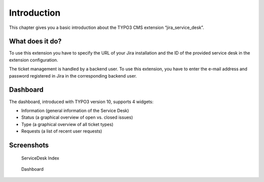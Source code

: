 ﻿.. include:: ../Includes.txt


.. _introduction:

============
Introduction
============

This chapter gives you a basic introduction about the TYPO3 CMS extension “jira_service_desk”.

.. _what-it-does:

What does it do?
================

To use this extension you have to specify the URL of your Jira installation and the ID of the provided service desk in the extension configuration.

The ticket management is handled by a backend user. To use this extension, you have to enter the e-mail address and password registered in Jira in the corresponding backend user.

.. _dashboard:

Dashboard
=========

The dashboard, introduced with TYPO3 version 10, supports 4 widgets:

* Information (general information of the Service Desk)
* Status (a graphical overview of open vs. closed issues)
* Type (a graphical overview of all ticket types)
* Requests (a list of recent user requests)

.. _screenshots:

Screenshots
===========

.. figure:: ../Images/UserManual/ServiceDesk-Index.png
   :class: with-shadow
   :alt: ServiceDesk Index
   :width: 300px

   ServiceDesk Index

.. figure:: ../Images/UserManual/Dashboard.png
   :class: with-shadow
   :alt: Dashboard
   :width: 300px

   Dashboard

